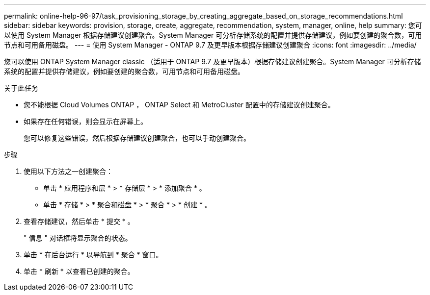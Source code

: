 ---
permalink: online-help-96-97/task_provisioning_storage_by_creating_aggregate_based_on_storage_recommendations.html 
sidebar: sidebar 
keywords: provision, storage, create, aggregate, recommendation, system, manager, online, help 
summary: 您可以使用 System Manager 根据存储建议创建聚合。System Manager 可分析存储系统的配置并提供存储建议，例如要创建的聚合数，可用节点和可用备用磁盘。 
---
= 使用 System Manager - ONTAP 9.7 及更早版本根据存储建议创建聚合
:icons: font
:imagesdir: ../media/


[role="lead"]
您可以使用 ONTAP System Manager classic （适用于 ONTAP 9.7 及更早版本）根据存储建议创建聚合。System Manager 可分析存储系统的配置并提供存储建议，例如要创建的聚合数，可用节点和可用备用磁盘。

.关于此任务
* 您不能根据 Cloud Volumes ONTAP ， ONTAP Select 和 MetroCluster 配置中的存储建议创建聚合。
* 如果存在任何错误，则会显示在屏幕上。
+
您可以修复这些错误，然后根据存储建议创建聚合，也可以手动创建聚合。



.步骤
. 使用以下方法之一创建聚合：
+
** 单击 * 应用程序和层 * > * 存储层 * > * 添加聚合 * 。
** 单击 * 存储 * > * 聚合和磁盘 * > * 聚合 * > * 创建 * 。


. 查看存储建议，然后单击 * 提交 * 。
+
" 信息 " 对话框将显示聚合的状态。

. 单击 * 在后台运行 * 以导航到 * 聚合 * 窗口。
. 单击 * 刷新 * 以查看已创建的聚合。

